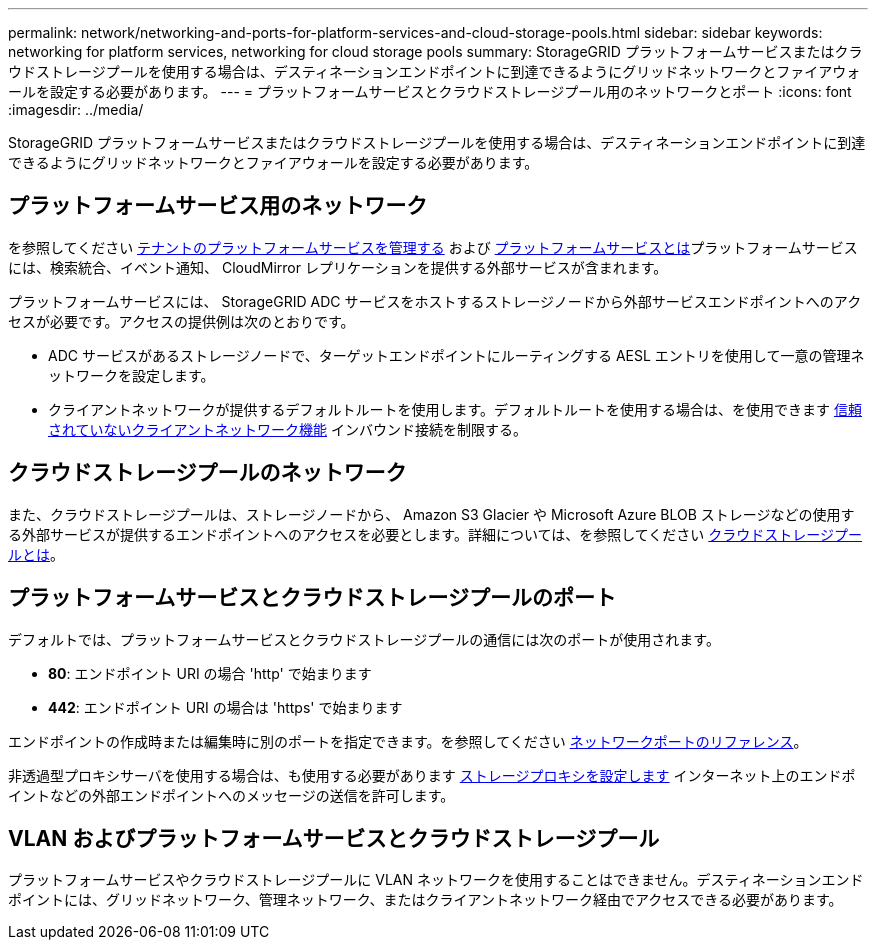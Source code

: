 ---
permalink: network/networking-and-ports-for-platform-services-and-cloud-storage-pools.html 
sidebar: sidebar 
keywords: networking for platform services, networking for cloud storage pools 
summary: StorageGRID プラットフォームサービスまたはクラウドストレージプールを使用する場合は、デスティネーションエンドポイントに到達できるようにグリッドネットワークとファイアウォールを設定する必要があります。 
---
= プラットフォームサービスとクラウドストレージプール用のネットワークとポート
:icons: font
:imagesdir: ../media/


[role="lead"]
StorageGRID プラットフォームサービスまたはクラウドストレージプールを使用する場合は、デスティネーションエンドポイントに到達できるようにグリッドネットワークとファイアウォールを設定する必要があります。



== プラットフォームサービス用のネットワーク

を参照してください xref:../admin/manage-platform-services-for-tenants.adoc[テナントのプラットフォームサービスを管理する] および xref:../tenant/what-platform-services-are.adoc[プラットフォームサービスとは]プラットフォームサービスには、検索統合、イベント通知、 CloudMirror レプリケーションを提供する外部サービスが含まれます。

プラットフォームサービスには、 StorageGRID ADC サービスをホストするストレージノードから外部サービスエンドポイントへのアクセスが必要です。アクセスの提供例は次のとおりです。

* ADC サービスがあるストレージノードで、ターゲットエンドポイントにルーティングする AESL エントリを使用して一意の管理ネットワークを設定します。
* クライアントネットワークが提供するデフォルトルートを使用します。デフォルトルートを使用する場合は、を使用できます xref:../admin/managing-untrusted-client-networks.adoc[信頼されていないクライアントネットワーク機能] インバウンド接続を制限する。




== クラウドストレージプールのネットワーク

また、クラウドストレージプールは、ストレージノードから、 Amazon S3 Glacier や Microsoft Azure BLOB ストレージなどの使用する外部サービスが提供するエンドポイントへのアクセスを必要とします。詳細については、を参照してください xref:../ilm/what-cloud-storage-pool-is.adoc[クラウドストレージプールとは]。



== プラットフォームサービスとクラウドストレージプールのポート

デフォルトでは、プラットフォームサービスとクラウドストレージプールの通信には次のポートが使用されます。

* *80*: エンドポイント URI の場合 'http' で始まります
* *442*: エンドポイント URI の場合は 'https' で始まります


エンドポイントの作成時または編集時に別のポートを指定できます。を参照してください xref:network-port-reference.adoc[ネットワークポートのリファレンス]。

非透過型プロキシサーバを使用する場合は、も使用する必要があります xref:../admin/configuring-storage-proxy-settings.adoc[ストレージプロキシを設定します] インターネット上のエンドポイントなどの外部エンドポイントへのメッセージの送信を許可します。



== VLAN およびプラットフォームサービスとクラウドストレージプール

プラットフォームサービスやクラウドストレージプールに VLAN ネットワークを使用することはできません。デスティネーションエンドポイントには、グリッドネットワーク、管理ネットワーク、またはクライアントネットワーク経由でアクセスできる必要があります。
